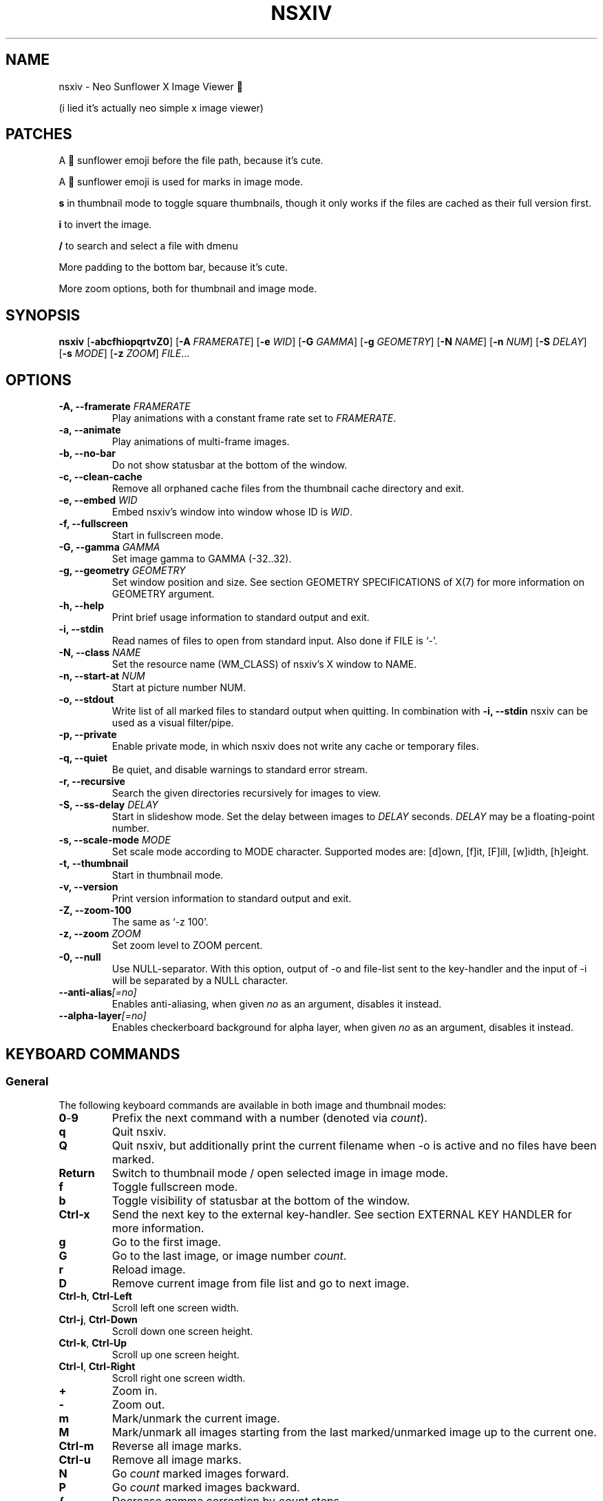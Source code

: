 .TH NSXIV 1 nsxiv\-VERSION
.SH NAME
nsxiv \- Neo Sunflower X Image Viewer 🌻 

(i lied it's actually neo simple x image viewer)
.SH PATCHES
.P
A 🌻 sunflower emoji before the file path, because it's cute.
.P
A 🌻 sunflower emoji is used for marks in image mode.
.P
.B s
in thumbnail mode to toggle square thumbnails, though it only works if the files are cached as their full version first.
.P
.B i
to invert the image.
.P
.B /
to search and select a file with dmenu
.P
More padding to the bottom bar, because it's cute.
.P
More zoom options, both for thumbnail and image mode.
.
.SH SYNOPSIS
.B nsxiv
.RB [ \-abcfhiopqrtvZ0 ]
.RB [ \-A
.IR FRAMERATE ]
.RB [ \-e
.IR WID ]
.RB [ \-G
.IR GAMMA ]
.RB [ \-g
.IR GEOMETRY ]
.RB [ \-N
.IR NAME ]
.RB [ \-n
.IR NUM ]
.RB [ \-S
.IR DELAY ]
.RB [ \-s
.IR MODE ]
.RB [ \-z
.IR ZOOM ]
.IR FILE ...
.SH OPTIONS
.TP
.BI "\-A, \-\-framerate " FRAMERATE
Play animations with a constant frame rate set to
.IR FRAMERATE .
.TP
.B "\-a, \-\-animate"
Play animations of multi-frame images.
.TP
.B "\-b, \-\-no\-bar"
Do not show statusbar at the bottom of the window.
.TP
.B "\-c, \-\-clean\-cache"
Remove all orphaned cache files from the thumbnail cache directory and exit.
.TP
.BI "\-e, \-\-embed " WID
Embed nsxiv's window into window whose ID is
.IR WID .
.TP
.B "\-f, \-\-fullscreen"
Start in fullscreen mode.
.TP
.BI "\-G, \-\-gamma " GAMMA
Set image gamma to GAMMA (\-32..32).
.TP
.BI "\-g, \-\-geometry " GEOMETRY
Set window position and size. See section GEOMETRY SPECIFICATIONS of X(7) for
more information on GEOMETRY argument.
.TP
.B "\-h, \-\-help"
Print brief usage information to standard output and exit.
.TP
.B "\-i, \-\-stdin"
Read names of files to open from standard input. Also done if FILE is `-'.
.TP
.BI "\-N, \-\-class " NAME
Set the resource name (WM_CLASS) of nsxiv's X window to NAME.
.TP
.BI "\-n, \-\-start\-at " NUM
Start at picture number NUM.
.TP
.B "\-o, \-\-stdout"
Write list of all marked files to standard output when quitting. In combination
with
.B "\-i, \-\-stdin"
nsxiv can be used as a visual filter/pipe.
.TP
.B "\-p, \-\-private"
Enable private mode, in which nsxiv does not write any cache or temporary files.
.TP
.B "\-q, \-\-quiet"
Be quiet, and disable warnings to standard error stream.
.TP
.B "\-r, \-\-recursive"
Search the given directories recursively for images to view.
.TP
.BI "\-S, \-\-ss\-delay " DELAY
Start in slideshow mode. Set the delay between images to
.I DELAY
seconds.
.I DELAY
may be a floating-point number.
.TP
.BI "\-s, \-\-scale\-mode " MODE
Set scale mode according to MODE character. Supported modes are: [d]own,
[f]it, [F]ill, [w]idth, [h]eight.
.TP
.B "\-t, \-\-thumbnail"
Start in thumbnail mode.
.TP
.B "\-v, \-\-version"
Print version information to standard output and exit.
.TP
.B "\-Z, \-\-zoom\-100"
The same as `\-z 100'.
.TP
.BI "\-z, \-\-zoom " ZOOM
Set zoom level to ZOOM percent.
.TP
.B "\-0, \-\-null"
Use NULL-separator. With this option, output of \-o and file-list sent to the
key-handler and the input of \-i will be separated by a NULL character.
.TP
.BI "\-\-anti\-alias" [=no]
Enables anti-aliasing, when given
.I no
as an argument, disables it instead.
.TP
.BI "\-\-alpha\-layer" [=no]
Enables checkerboard background for alpha layer, when given
.I no
as an argument, disables it instead.
.SH KEYBOARD COMMANDS
.SS General
The following keyboard commands are available in both image and thumbnail modes:
.TP
.BR 0 \- 9
Prefix the next command with a number (denoted via
.IR count ).
.TP
.B q
Quit nsxiv.
.TP
.B Q
Quit nsxiv, but additionally print the current filename when \-o is active and
no files have been marked.
.TP
.B Return
Switch to thumbnail mode / open selected image in image mode.
.TP
.B f
Toggle fullscreen mode.
.TP
.B b
Toggle visibility of statusbar at the bottom of the window.
.TP
.B Ctrl-x
Send the next key to the external key-handler. See section EXTERNAL KEY HANDLER
for more information.
.TP
.B g
Go to the first image.
.TP
.B G
Go to the last image, or image number
.IR count .
.TP
.B r
Reload image.
.TP
.B D
Remove current image from file list and go to next image.
.TP
.BR Ctrl-h ", " Ctrl-Left
Scroll left one screen width.
.TP
.BR Ctrl-j ", " Ctrl-Down
Scroll down one screen height.
.TP
.BR Ctrl-k ", " Ctrl-Up
Scroll up one screen height.
.TP
.BR Ctrl-l ", " Ctrl-Right
Scroll right one screen width.
.TP
.BR +
Zoom in.
.TP
.B \-
Zoom out.
.TP
.B m
Mark/unmark the current image.
.TP
.B M
Mark/unmark all images starting from the last marked/unmarked image up to the
current one.
.TP
.B Ctrl-m
Reverse all image marks.
.TP
.B Ctrl-u
Remove all image marks.
.TP
.B N
Go
.I count
marked images forward.
.TP
.B P
Go
.I count
marked images backward.
.TP
.B {
Decrease gamma correction by
.I count
steps.
.TP
.B }
Increase gamma correction by
.I count
steps.
.TP
.B Ctrl-g
Reset gamma correction.
.TP
.B Ctrl-[
Decrease brightness correction by
.I count
steps.
.TP
.B Ctrl-]
Increase brightness correction by
.I count
steps.
.TP
.B (
Decrease contrast by
.I count
steps.
.TP
.B )
Increase contrast by
.I count
steps.
.SS Thumbnail mode
The following keyboard commands are only available in thumbnail mode:
.TP
.BR h ", " Left
Move selection left
.I count
times.
.TP
.BR j ", " Down
Move selection down
.I count
times.
.TP
.BR k ", " Up
Move selection up
.I count
times.
.TP
.BR l ", " Right
Move selection right
.I count
times.
.TP
.B R
Reload all thumbnails.
.TP
.B s
Toggle square thumbnail mode.
.SS Image mode
The following keyboard commands are only available in image mode:
.TP
Navigate image list:
.TP
.BR n ", " Space
Go
.I count
images forward.
.TP
.BR p ", " Backspace
Go
.I count
images backward.
.TP
.B [
Go
.I count
* 10 images backward.
.TP
.B ]
Go
.I count
* 10 images forward.
.TP
.B Ctrl-6
Go to the previously viewed image.
.TP
Handle multi-frame images:
.TP
.B Ctrl-n
Go
.I count
frames of a multi-frame image forward.
.TP
.B Ctrl-p
Go
.I count
frames of a multi-frame image backward.
.TP
.BR Ctrl-a ", " Ctrl-Space
Play/stop animations of multi-frame images.
.TP
Panning:
.TP
.BR h ", " Left
Scroll image 1/5 of window width or
.I count
pixels left.
.TP
.BR j ", " Down
Scroll image 1/5 of window height or
.I count
pixels down.
.TP
.BR k ", " Up
Scroll image 1/5 of window height or
.I count
pixels up.
.TP
.BR l ", " Right
Scroll image 1/5 of window width or
.I count
pixels right.
.TP
.B H
Scroll to left image edge.
.TP
.B J
Scroll to bottom image edge.
.TP
.B K
Scroll to top image edge.
.TP
.B L
Scroll to right image edge.
.TP
.B z
Scroll to image center.
.TP
Zooming:
.TP
.B =
Set zoom level to 100%, or
.IR count %.
.TP
.B w
Set zoom level to 100%, but fit large images into window.
.TP
.B W
Fit image to window.
.TP
.B F
Fill image to window.
.TP
.B e
Fit image to window width.
.TP
.B E
Fit image to window height.
.TP
Rotation:
.TP
.B <
Rotate image counter-clockwise by 90 degrees.
.TP
.B >
Rotate image clockwise by 90 degrees.
.TP
.B ?
Rotate image by 180 degrees.
.TP
Flipping:
.TP
.B |
Flip image horizontally.
.TP
.B _
Flip image vertically.
.TP
Miscellaneous:
.TP
.B a
Toggle anti-aliasing.
.TP
.B A
Toggle visibility of alpha-channel, i.e. image transparency.
.TP
.B s
Toggle slideshow mode and/or set the delay between images to
.I count
seconds.
.SH MOUSE COMMANDS
.SS Thumbnail mode
The following mouse mappings are available in thumbnail mode:
.TP
.B Button1
Select the image. Goes into image mode if double\-clicked.
.TP
.B Button3
Mark/unmark the image. Dragging while holding down Button3 will mark/unmark
multiple images.
.TP
.B Button4
Scroll up by one row.
.TP
.B Button5
Scroll down by one row.
.TP
.B Ctrl-Button4
Scroll up by one page.
.TP
.B Ctrl-Button5
Scroll down by one page.
.SS Image mode
The following mouse mappings are available in image mode:
.TP
.B Button1
Go to the next image if the mouse cursor is in the right part of the window or
to the previous image if it is in the left part.
.TP
.B Ctrl-Button1
Pan the image relative to the mouse cursor.
.TP
.B Button2
Pan the image according to the mouse cursor position in the window while
keeping this button pressed down.
.TP
.B Button3
Switch to thumbnail mode.
.TP
.B Button4
Zoom in.
.TP
.B Button5
Zoom out.
.TP
.B i
Invert image.
.TP
.B /
Search and select files with dmenu.
.SH CONFIGURATION
The following X resources are supported:
.TP
.B window.background
Color of the window background
.TP
.B window.foreground
Color of the window foreground
.TP
.B bar.font
Name of Xft bar font
.TP
.B bar.background
Color of the bar background. Defaults to window.background
.TP
.B bar.foreground
Color of the bar foreground. Defaults to window.foreground
.TP
.B mark.foreground
Color of the mark foreground. Defaults to window.foreground
.TP
Please see xrdb(1) on how to change them.
.LP
An X resources entry with an empty value means the default
(defined in config.h) will be used.
.SH WINDOW TITLE
The window title can be replaced with the output of a user-provided script,
which is called by nsxiv whenever any of the relevant information changes.
The path of this script is
.I $XDG_CONFIG_HOME/nsxiv/exec/win-title
and the arguments given to it (where "Optional" arguments might be empty) are:
.IP $1 4
resolved absolute path of the current file
.IP $2 4
current file number
.IP $3 4
total file count
.IP $4 4
image width (Optional: Disabled on thumbnails mode)
.IP $5 4
image height (Optional: Disabled on thumbnails mode)
.IP $6 4
current zoom (Optional: Disabled on thumbnails mode)
.P
The term file is used rather than image as nsxiv does not precheck that the
input files are valid images. Total file count may be different from the actual
count of valid images.
.P
There is also an example script installed together with nsxiv as
.IR EGPREFIX/win-title .
.SH STATUS BAR
The information displayed on the left side of the status bar can be replaced
with the output of user-provided script.
.P
The script that is called by nsxiv whenever an image gets loaded is located at
.I $XDG_CONFIG_HOME/nsxiv/exec/image-info
and the arguments given to it are:
.IP $1 4
path to image file (as provided by the user)
.IP $2 4
image width
.IP $3 4
image height
.IP $4 4
fully resolved path to the image file
.P
In thumbnail mode, the script that is called is located at
.I $XDG_CONFIG_HOME/nsxiv/exec/thumb-info
and the arguments given to it are:
.IP $1 4
path to image file (as provided by the user)
.IP $2 4
empty
.IP $3 4
empty
.IP $4 4
fully resolved path to the image file
.P
There are also example scripts installed together with nsxiv as
.IR EGPREFIX/image-info
and
.IR EGPREFIX/thumb-info .
.SH EXTERNAL KEY HANDLER
Additional external keyboard commands can be defined using a handler program
located in
.IR $XDG_CONFIG_HOME/nsxiv/exec/key-handler .
The handler is invoked by pressing
.BR Ctrl-x .
The next key combo is passed as its first argument. Passed via stdin are the
images to act upon: all marked images, if in thumbnail mode and at least one
image has been marked, otherwise the current image. nsxiv(1) will block until
the handler terminates. It then checks which images have been modified and
reloads them.

By default nsxiv(1) will send one image per-line to stdin, however when using
\-0 the image list will be NULL separated and the environment variable
"$NSXIV_USING_NULL" will be set to 1.

The key combo argument has the following form: "[C-][M-][S-]KEY",
where C/M/S indicate Ctrl/Meta(Alt)/Shift modifier states and KEY is the X
keysym as listed in /usr/include/X11/keysymdef.h without the "XK_" prefix.
If KEY has an uppercase equivalent, S-KEY is resolved into it. For instance,
K replaces S-k and Scedilla replaces S-scedilla, but S-Delete is sent as-is.

There is also an example script installed together with nsxiv as
.IR EGPREFIX/key-handler .
.SH THUMBNAIL CACHING
nsxiv stores all thumbnails under
.IR $XDG_CACHE_HOME/nsxiv/ .
.P
Use the command line option
.I \-c
to remove all orphaned cache files. Additionally, run the following command
afterwards inside the cache directory to remove empty subdirectories:
.P
.RS
find . \-depth \-type d \-empty ! \-name '.' \-exec rmdir {} \\;
.RE
.SH ORIGINAL AUTHOR
.EX
Bert Muennich          <ber.t at posteo.de>
.EE
.SH CURRENT MAINTAINERS
.EX
NRK                    <nrk at disroot.org>
Berke Kocaoğlu         <berke.kocaoglu at metu.edu.tr>
TAAPArthur             <taaparthur at gmail.com>
eylles                 <ed.ylles1997 at gmail.com>
Stein Gunnar Bakkeby   <bakkeby at gmail.com>
explosion-mental       <explosion0mental at gmail.com>
.EE
.SH CONTRIBUTORS
.EX
For a list of contributors, run `git shortlog -s` in the nsxiv git repository.
.EE
.SH HOMEPAGE
.TP
Website:
.EE
https://nsxiv.codeberg.page/
.EX
.TP
Source code:
.EE
https://codeberg.org/nsxiv/nsxiv
https://https://github.com/gitleptune/dot/.config/suck/nsxiv
.EX
.SH SEE ALSO
.BR X (7),
.BR xrdb (1)
